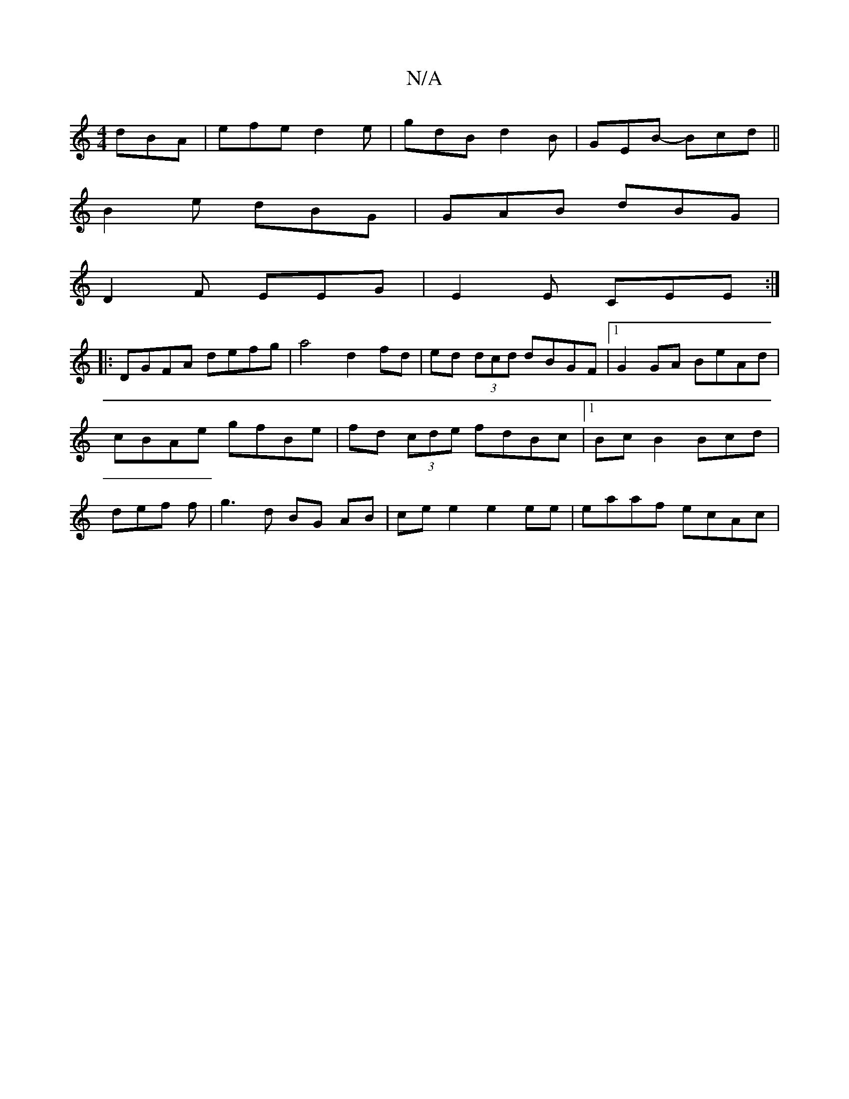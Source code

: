 X:1
T:N/A
M:4/4
R:N/A
K:Cmajor
 dBA| efe d2 e | gdB d2B|GEB- Bcd||
B2e dBG|GAB dBG|
D2 F EEG|E2E CEE:|
|: DGFA defg|a4 d2 fd|ed (3dcd dBGF|1 G2 GA BeAd|cBAe gfBe|fd (3cde fdBc|1 Bc B2 Bcd|def f|g3 d BG AB|ce e2 e2 ee | eaaf ecAc | 